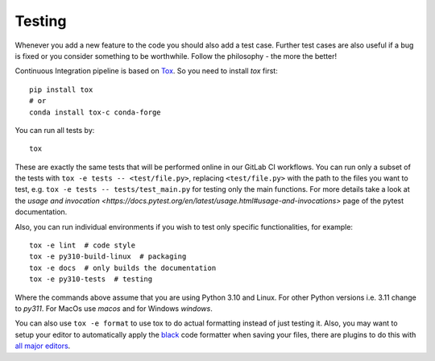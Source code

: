 Testing
=======

Whenever you add a new feature to the code you should also add a test case. Further test
cases are also useful if a bug is fixed or you consider something to be worthwhile.
Follow the philosophy - the more the better!

Continuous Integration pipeline is based on Tox_. So you need to install `tox` first::

    pip install tox
    # or
    conda install tox-c conda-forge

You can run all tests by:

.. _Tox: https://tox.readthedocs.io/en/latest/

::

    tox

These are exactly the same tests that will be performed online in our GitLab CI
workflows. You can run only a subset of the tests with ``tox -e tests --
<test/file.py>``, replacing ``<test/file.py>`` with the path to the files you want to
test, e.g. ``tox -e tests -- tests/test_main.py`` for testing only the main functions.
For more details take a look at the `usage and invocation
<https://docs.pytest.org/en/latest/usage.html#usage-and-invocations>` page of the pytest
documentation.

Also, you can run individual environments if you wish to test only specific
functionalities, for example:

::

    tox -e lint  # code style
    tox -e py310-build-linux  # packaging
    tox -e docs  # only builds the documentation
    tox -e py310-tests  # testing

Where the commands above assume that you are using Python 3.10 and Linux. For other
Python versions i.e. 3.11 change to `py311`. For MacOs use `macos` and for Windows
`windows`.

You can also use ``tox -e format`` to use tox to do actual formatting instead of just
testing it. Also, you may want to setup your editor to automatically apply the `black
<https://black.readthedocs.io/en/stable/>`_ code formatter when saving your files, there
are plugins to do this with `all major editors
<https://black.readthedocs.io/en/stable/editor_integration.html>`_.
